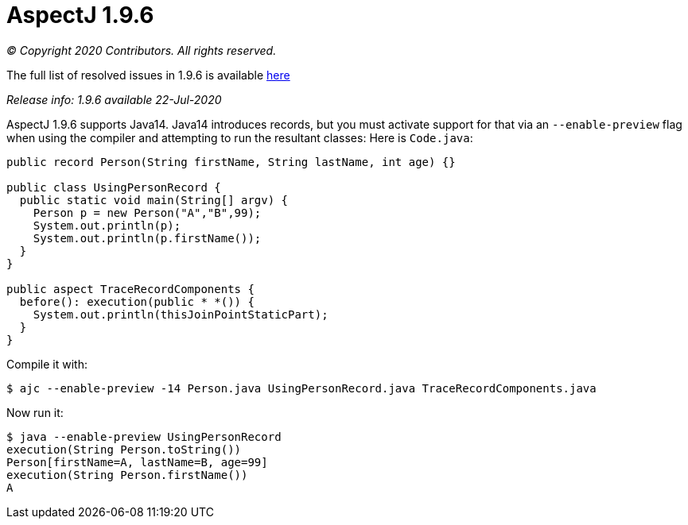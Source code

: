 = AspectJ 1.9.6

_© Copyright 2020 Contributors. All rights reserved._

The full list of resolved issues in 1.9.6 is available
https://bugs.eclipse.org/bugs/buglist.cgi?bug_status=RESOLVED&bug_status=VERIFIED&bug_status=CLOSED&f0=OP&f1=OP&f3=CP&f4=CP&j1=OR&list_id=16866879&product=AspectJ&query_format=advanced&target_milestone=1.9.6[here]

_Release info: 1.9.6 available 22-Jul-2020_

AspectJ 1.9.6 supports Java14. Java14 introduces records, but you must
activate support for that via an `--enable-preview` flag when using the
compiler and attempting to run the resultant classes: Here is `Code.java`:

[source, java]
....
public record Person(String firstName, String lastName, int age) {}

public class UsingPersonRecord {
  public static void main(String[] argv) {
    Person p = new Person("A","B",99);
    System.out.println(p);
    System.out.println(p.firstName());
  }
}

public aspect TraceRecordComponents {
  before(): execution(public * *()) {
    System.out.println(thisJoinPointStaticPart);
  }
}
....

Compile it with:

[source, text]
....
$ ajc --enable-preview -14 Person.java UsingPersonRecord.java TraceRecordComponents.java
....

Now run it:

[source, text]
....
$ java --enable-preview UsingPersonRecord
execution(String Person.toString())
Person[firstName=A, lastName=B, age=99]
execution(String Person.firstName())
A
....
